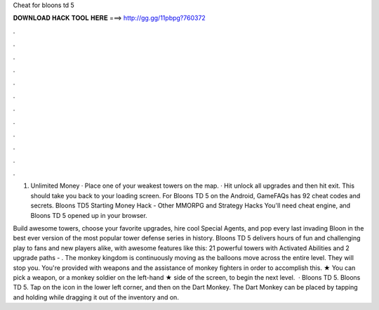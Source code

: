 Cheat for bloons td 5



𝐃𝐎𝐖𝐍𝐋𝐎𝐀𝐃 𝐇𝐀𝐂𝐊 𝐓𝐎𝐎𝐋 𝐇𝐄𝐑𝐄 ===> http://gg.gg/11pbpg?760372



.



.



.



.



.



.



.



.



.



.



.



.

1. Unlimited Money · Place one of your weakest towers on the map. · Hit unlock all upgrades and then hit exit. This should take you back to your loading screen. For Bloons TD 5 on the Android, GameFAQs has 92 cheat codes and secrets. Bloons TD5 Starting Money Hack - Other MMORPG and Strategy Hacks You'll need cheat engine, and Bloons TD 5 opened up in your browser.

Build awesome towers, choose your favorite upgrades, hire cool Special Agents, and pop every last invading Bloon in the best ever version of the most popular tower defense series in history. Bloons TD 5 delivers hours of fun and challenging play to fans and new players alike, with awesome features like this: 21 powerful towers with Activated Abilities and 2 upgrade paths - . The monkey kingdom is continuously moving as the balloons move across the entire level. They will stop you. You're provided with weapons and the assistance of monkey fighters in order to accomplish this. ★ You can pick a weapon, or a monkey soldier on the left-hand ★ side of the screen, to begin the next level.  · Bloons TD 5. Bloons TD 5. Tap on the icon in the lower left corner, and then on the Dart Monkey. The Dart Monkey can be placed by tapping and holding while dragging it out of the inventory and on.
